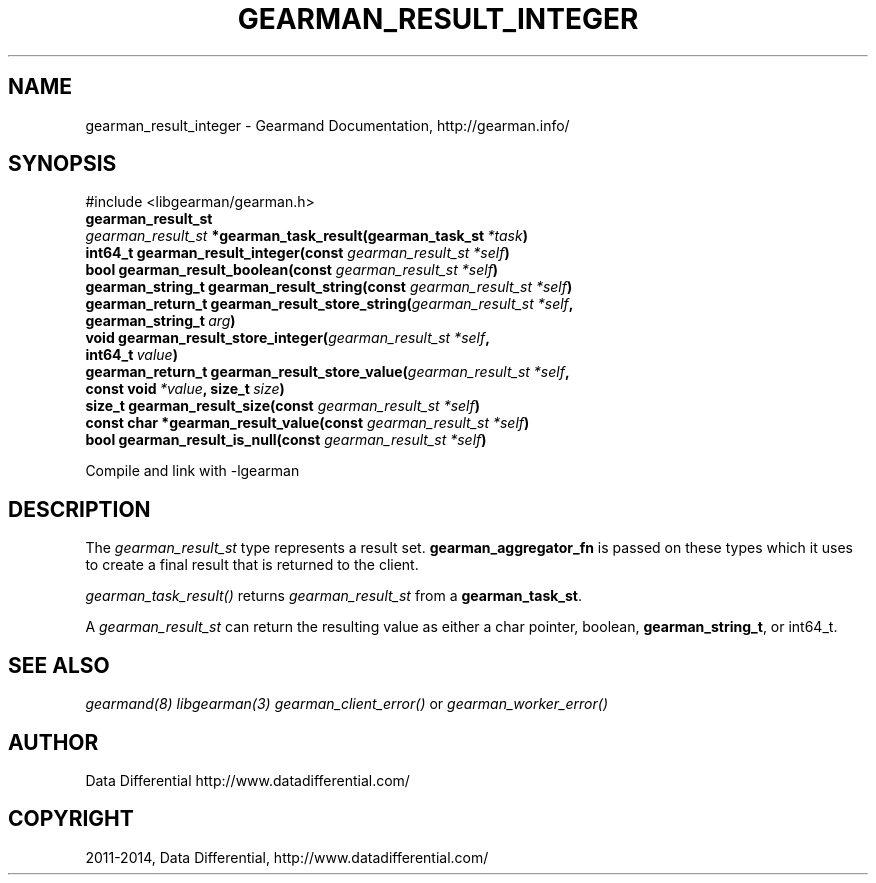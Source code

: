 .\" Man page generated from reStructuredText.
.
.TH "GEARMAN_RESULT_INTEGER" "3" "November 01, 2017" "6668028" "Gearmand"
.SH NAME
gearman_result_integer \- Gearmand Documentation, http://gearman.info/
.
.nr rst2man-indent-level 0
.
.de1 rstReportMargin
\\$1 \\n[an-margin]
level \\n[rst2man-indent-level]
level margin: \\n[rst2man-indent\\n[rst2man-indent-level]]
-
\\n[rst2man-indent0]
\\n[rst2man-indent1]
\\n[rst2man-indent2]
..
.de1 INDENT
.\" .rstReportMargin pre:
. RS \\$1
. nr rst2man-indent\\n[rst2man-indent-level] \\n[an-margin]
. nr rst2man-indent-level +1
.\" .rstReportMargin post:
..
.de UNINDENT
. RE
.\" indent \\n[an-margin]
.\" old: \\n[rst2man-indent\\n[rst2man-indent-level]]
.nr rst2man-indent-level -1
.\" new: \\n[rst2man-indent\\n[rst2man-indent-level]]
.in \\n[rst2man-indent\\n[rst2man-indent-level]]u
..
.SH SYNOPSIS
.sp
#include <libgearman/gearman.h>
.INDENT 0.0
.TP
.B gearman_result_st
.UNINDENT
.INDENT 0.0
.TP
.B \fI\%gearman_result_st\fP *gearman_task_result(gearman_task_st\fI\ *task\fP)
.UNINDENT
.INDENT 0.0
.TP
.B int64_t gearman_result_integer(const \fI\%gearman_result_st\fP\fI\ *self\fP)
.UNINDENT
.INDENT 0.0
.TP
.B bool gearman_result_boolean(const \fI\%gearman_result_st\fP\fI\ *self\fP)
.UNINDENT
.INDENT 0.0
.TP
.B gearman_string_t gearman_result_string(const \fI\%gearman_result_st\fP\fI\ *self\fP)
.UNINDENT
.INDENT 0.0
.TP
.B gearman_return_t gearman_result_store_string(\fI\%gearman_result_st\fP\fI\ *self\fP, gearman_string_t\fI\ arg\fP)
.UNINDENT
.INDENT 0.0
.TP
.B void gearman_result_store_integer(\fI\%gearman_result_st\fP\fI\ *self\fP, int64_t\fI\ value\fP)
.UNINDENT
.INDENT 0.0
.TP
.B gearman_return_t gearman_result_store_value(\fI\%gearman_result_st\fP\fI\ *self\fP, const void\fI\ *value\fP, size_t\fI\ size\fP)
.UNINDENT
.INDENT 0.0
.TP
.B size_t gearman_result_size(const \fI\%gearman_result_st\fP\fI\ *self\fP)
.UNINDENT
.INDENT 0.0
.TP
.B const char *gearman_result_value(const \fI\%gearman_result_st\fP\fI\ *self\fP)
.UNINDENT
.INDENT 0.0
.TP
.B bool gearman_result_is_null(const \fI\%gearman_result_st\fP\fI\ *self\fP)
.UNINDENT
.sp
Compile and link with \-lgearman
.SH DESCRIPTION
.sp
The \fI\%gearman_result_st\fP type represents a result set. \fBgearman_aggregator_fn\fP is passed on these types which it uses to create a final result that is returned to the client.
.sp
\fI\%gearman_task_result()\fP returns \fI\%gearman_result_st\fP from a \fBgearman_task_st\fP\&.
.sp
A \fI\%gearman_result_st\fP can return the resulting value as either a char pointer, boolean, \fBgearman_string_t\fP, or int64_t.
.SH SEE ALSO
.sp
\fIgearmand(8)\fP \fIlibgearman(3)\fP \fIgearman_client_error()\fP or \fIgearman_worker_error()\fP
.SH AUTHOR
Data Differential http://www.datadifferential.com/
.SH COPYRIGHT
2011-2014, Data Differential, http://www.datadifferential.com/
.\" Generated by docutils manpage writer.
.
